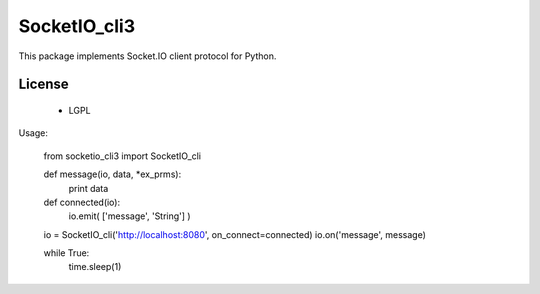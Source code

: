 =================
SocketIO_cli3
=================

This package implements Socket.IO client protocol for Python.


License
============

 - LGPL


Usage:

    from socketio_cli3 import SocketIO_cli

    def message(io, data, *ex_prms):
        print data

    def connected(io):
        io.emit( ['message', 'String'] )

    io = SocketIO_cli('http://localhost:8080', on_connect=connected)
    io.on('message', message)

    while True:
        time.sleep(1)    
